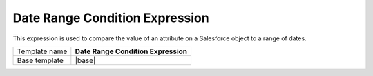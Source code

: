 Date Range Condition Expression
======================================

This expression is used to compare the value of an attribute on
a Salesforce object to a range of dates.

.. |base| replace:: :doc:`../../framework/filter-expressions/base-date-range-condition-expression`

+-----------------+-----------------------------------------------------------+
| Template name   | **Date Range Condition Expression**                       |
+-----------------+-----------------------------------------------------------+
| Base template   | |base|                                                    |
+-----------------+-----------------------------------------------------------+
